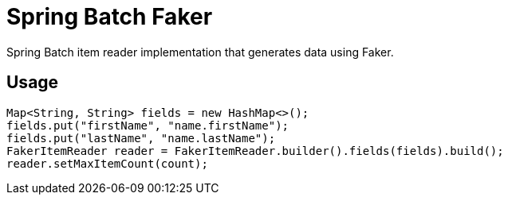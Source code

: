 = Spring Batch Faker
// Settings
:idprefix:
:idseparator: -
ifdef::env-github,env-browser[:outfilesuffix: .adoc]
ifndef::env-github[:icons: font]
// URIs
:project-repo: jruaux/spring-batch-faker
:repo-url: https://github.com/{project-repo}
// GitHub customization
ifdef::env-github[]
:badges:
:tag: master
:!toc-title:
:tip-caption: :bulb:
:note-caption: :information_source:
:important-caption: :heavy_exclamation_mark:
:caution-caption: :fire:
:warning-caption: :warning:
endif::[]

Spring Batch item reader implementation that generates data using Faker.

== Usage

[source,java]
----
Map<String, String> fields = new HashMap<>();
fields.put("firstName", "name.firstName");
fields.put("lastName", "name.lastName");
FakerItemReader reader = FakerItemReader.builder().fields(fields).build();
reader.setMaxItemCount(count);
----
